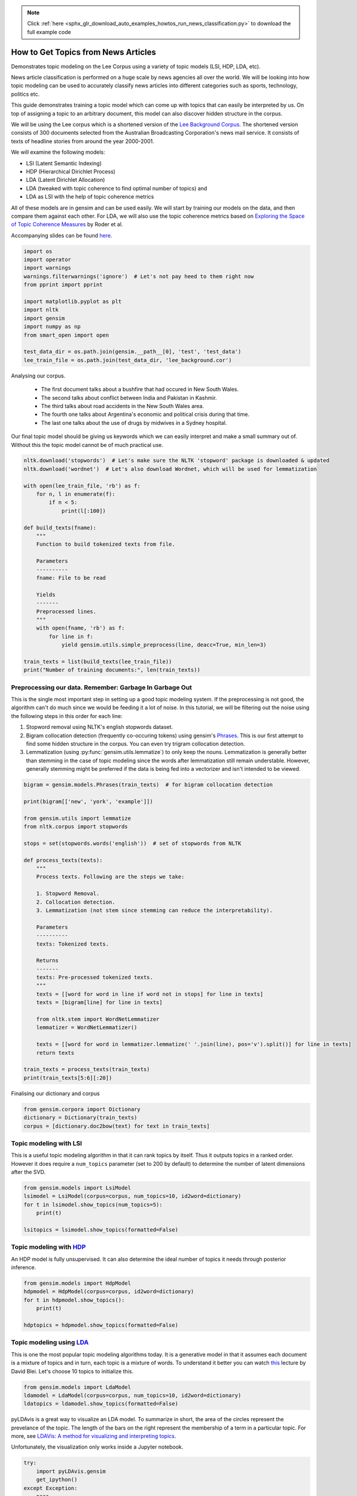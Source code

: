 .. note::
    :class: sphx-glr-download-link-note

    Click :ref:`here <sphx_glr_download_auto_examples_howtos_run_news_classification.py>` to download the full example code
.. rst-class:: sphx-glr-example-title

.. _sphx_glr_auto_examples_howtos_run_news_classification.py:


How to Get Topics from News Articles
====================================

Demonstrates topic modeling on the Lee Corpus using a variety of topic models (LSI, HDP, LDA, etc).


News article classification is performed on a huge scale by news agencies all
over the world. We will be looking into how topic modeling can be used to
accurately classify news articles into different categories such as sports,
technology, politics etc.

This guide demonstrates training a topic model which can come up with topics
that can easily be interpreted by us. On top of assigning a topic to an
arbitrary document, this model can also discover hidden structure in the
corpus.

We will be using the Lee corpus which is a shortened version of the `Lee
Background Corpus
<http://www.socsci.uci.edu/~mdlee/lee_pincombe_welsh_document.PDF>`_. The
shortened version consists of 300 documents selected from the Australian
Broadcasting Corporation's news mail service. It consists of texts of
headline stories from around the year 2000-2001.

We will examine the following models:

- LSI (Latent Semantic Indexing)
- HDP (Hierarchical Dirichlet Process)
- LDA (Latent Dirichlet Allocation)
- LDA (tweaked with topic coherence to find optimal number of topics) and
- LDA as LSI with the help of topic coherence metrics

All of these models are in gensim and can be used easily. We will start by
training our models on the data, and then compare them against each other.
For LDA, we will also use the topic coherence metrics based on `Exploring
the Space of Topic Coherence Measures
<http://svn.aksw.org/papers/2015/WSDM_Topic_Evaluation/public.pdf>`_ by Roder
et al.

Accompanying slides can be found `here <https://speakerdeck.com/dsquareindia/pycon-delhi-lightening>`_.



.. code-block:: default


    import os
    import operator
    import warnings
    warnings.filterwarnings('ignore')  # Let's not pay heed to them right now
    from pprint import pprint

    import matplotlib.pyplot as plt
    import nltk
    import gensim
    import numpy as np
    from smart_open import open

    test_data_dir = os.path.join(gensim.__path__[0], 'test', 'test_data')
    lee_train_file = os.path.join(test_data_dir, 'lee_background.cor')







Analysing our corpus.


   - The first document talks about a bushfire that had occured in New South Wales.
   - The second talks about conflict between India and Pakistan in Kashmir.
   - The third talks about road accidents in the New South Wales area.
   - The fourth one talks about Argentina's economic and political crisis during that time.
   - The last one talks about the use of drugs by midwives in a Sydney hospital.

Our final topic model should be giving us keywords which we can easily
interpret and make a small summary out of. Without this the topic model
cannot be of much practical use.



.. code-block:: default


    nltk.download('stopwords')  # Let's make sure the NLTK 'stopword' package is downloaded & updated
    nltk.download('wordnet')  # Let's also download Wordnet, which will be used for lemmatization

    with open(lee_train_file, 'rb') as f:
        for n, l in enumerate(f):
            if n < 5:
                print(l[:100])

    def build_texts(fname):
        """
        Function to build tokenized texts from file.

        Parameters
        ----------
        fname: File to be read

        Yields
        -------
        Preprocessed lines.
        """
        with open(fname, 'rb') as f:
            for line in f:
                yield gensim.utils.simple_preprocess(line, deacc=True, min_len=3)

    train_texts = list(build_texts(lee_train_file))
    print("Number of training documents:", len(train_texts))





.. rst-class:: sphx-glr-script-out

 Out:

 .. code-block:: none

    b'Hundreds of people have been forced to vacate their homes in the Southern Highlands of New South Wal'
    b'Indian security forces have shot dead eight suspected militants in a night-long encounter in souther'
    b'The national road toll for the Christmas-New Year holiday period stands at 45, eight fewer than for '
    b"Argentina's political and economic crisis has deepened with the resignation of its interim President"
    b'Six midwives have been suspended at Wollongong Hospital, south of Sydney, for inappropriate use of n'
    Number of training documents: 300



Preprocessing our data. Remember: Garbage In Garbage Out
--------------------------------------------------------

This is the single most important step in setting up a good topic modeling
system. If the preprocessing is not good, the algorithm can't do much since
we would be feeding it a lot of noise. In this tutorial, we will be filtering
out the noise using the following steps in this order for each line:

#. Stopword removal using NLTK's english stopwords dataset.
#. Bigram collocation detection (frequently co-occuring tokens) using
   gensim's `Phrases <https://radimrehurek.com/gensim/models/phrases.html>`_.
   This is our first attempt to find some hidden structure in the corpus. You
   can even try trigram collocation detection.
#. Lemmatization (using :py:func:`gensim.utils.lemmatize`) to
   only keep the nouns. Lemmatization is generally better than stemming in the
   case of topic modeling since the words after lemmatization still remain
   understable. However, generally stemming might be preferred if the data is
   being fed into a vectorizer and isn't intended to be viewed.



.. code-block:: default

    bigram = gensim.models.Phrases(train_texts)  # for bigram collocation detection

    print(bigram[['new', 'york', 'example']])

    from gensim.utils import lemmatize
    from nltk.corpus import stopwords

    stops = set(stopwords.words('english'))  # set of stopwords from NLTK

    def process_texts(texts):
        """
        Process texts. Following are the steps we take:

        1. Stopword Removal.
        2. Collocation detection.
        3. Lemmatization (not stem since stemming can reduce the interpretability).

        Parameters
        ----------
        texts: Tokenized texts.

        Returns
        -------
        texts: Pre-processed tokenized texts.
        """
        texts = [[word for word in line if word not in stops] for line in texts]
        texts = [bigram[line] for line in texts]

        from nltk.stem import WordNetLemmatizer
        lemmatizer = WordNetLemmatizer()

        texts = [[word for word in lemmatizer.lemmatize(' '.join(line), pos='v').split()] for line in texts]
        return texts

    train_texts = process_texts(train_texts)
    print(train_texts[5:6][:20])





.. rst-class:: sphx-glr-script-out

 Out:

 .. code-block:: none

    ['new_york', 'example']
    [['federal_government', 'says', 'safe', 'afghani', 'asylum_seekers', 'australia', 'return', 'home', 'environment', 'becomes', 'secure', 'government', 'suspended', 'applications', 'interim_government', 'established', 'kabul', 'foreign_affairs', 'minister_alexander', 'downer', 'refused', 'say', 'long', 'claims', 'process', 'put', 'hold', 'says', 'major', 'threat', 'people', 'seeking', 'asylum', 'longer', 'many', 'afghans', 'tried', 'get', 'australia', 'matter', 'britain', 'countries', 'north', 'west', 'europe', 'claimed', 'fleeing', 'taliban', 'said', 'well', 'taliban', 'longer', 'power', 'afghanistan', 'taliban', 'finished', 'meanwhile', 'mass', 'airlift', 'detainees', 'christmas', 'island', 'pacific', 'island', 'nauru', 'total', 'people', 'flown', 'island', 'two', 'operations', 'using', 'chartered', 'aircraft', 'second', 'airlift', 'today', 'delivered', 'asylum_seekers', 'nauru', 'await', 'processing', 'claims', 'temporary', 'visas', 'department', 'immigration', 'says', 'detainees', 'remaining', 'christmas', 'island', 'spokesman', 'says', 'decision', 'regarding', 'future', 'yet', 'made']]



Finalising our dictionary and corpus



.. code-block:: default

    from gensim.corpora import Dictionary
    dictionary = Dictionary(train_texts)
    corpus = [dictionary.doc2bow(text) for text in train_texts]







Topic modeling with LSI
-----------------------

This is a useful topic modeling algorithm in that it can rank topics by
itself. Thus it outputs topics in a ranked order. However it does require a
``num_topics`` parameter (set to 200 by default) to determine the number of
latent dimensions after the SVD.



.. code-block:: default

    from gensim.models import LsiModel
    lsimodel = LsiModel(corpus=corpus, num_topics=10, id2word=dictionary)
    for t in lsimodel.show_topics(num_topics=5):
        print(t)

    lsitopics = lsimodel.show_topics(formatted=False)






.. rst-class:: sphx-glr-script-out

 Out:

 .. code-block:: none

    (0, '0.542*"said" + 0.349*"says" + 0.127*"arafat" + 0.122*"palestinian" + 0.118*"people" + 0.117*"israeli" + 0.112*"two" + 0.110*"australian" + 0.110*"also" + 0.107*"australia"')
    (1, '-0.408*"says" + 0.322*"arafat" + 0.315*"palestinian" + 0.273*"israeli" + 0.192*"israel" + 0.173*"sharon" + -0.145*"australia" + -0.143*"australian" + 0.140*"west_bank" + 0.136*"hamas"')
    (2, '-0.349*"says" + 0.330*"said" + 0.203*"afghanistan" + 0.191*"bin_laden" + 0.178*"taliban" + 0.169*"pakistan" + -0.161*"australia" + -0.149*"arafat" + 0.126*"tora_bora" + -0.124*"israeli"')
    (3, '-0.293*"fire" + -0.240*"sydney" + 0.214*"says" + -0.184*"firefighters" + -0.170*"south" + -0.164*"new_south" + -0.164*"wales" + -0.163*"north" + -0.161*"fires" + 0.152*"afghanistan"')
    (4, '0.219*"said" + 0.171*"test" + 0.170*"match" + -0.155*"afghanistan" + -0.149*"government" + -0.148*"says" + 0.144*"first" + -0.142*"fire" + 0.139*"australia" + -0.135*"force"')



Topic modeling with `HDP <http://jmlr.csail.mit.edu/proceedings/papers/v15/wang11a/wang11a.pdf>`_
-----------------------------------------------------------------------------------------------------

An HDP model is fully unsupervised. It can also determine the ideal number of
topics it needs through posterior inference.



.. code-block:: default

    from gensim.models import HdpModel
    hdpmodel = HdpModel(corpus=corpus, id2word=dictionary)
    for t in hdpmodel.show_topics():
        print(t)

    hdptopics = hdpmodel.show_topics(formatted=False)





.. rst-class:: sphx-glr-script-out

 Out:

 .. code-block:: none

    (0, '0.006*said + 0.005*sharon + 0.005*arafat + 0.004*palestinian + 0.003*government + 0.003*israeli + 0.002*west_bank + 0.002*terrorism + 0.002*gaza_strip + 0.002*called + 0.002*security + 0.002*suicide_attacks + 0.002*air_strikes + 0.002*attacks + 0.002*group + 0.002*war + 0.002*address + 0.002*official + 0.002*offices + 0.002*choosing')
    (1, '0.006*said + 0.003*airport + 0.003*taliban + 0.002*killed + 0.002*kandahar + 0.002*opposition + 0.002*nearly + 0.002*near + 0.002*around + 0.002*half + 0.002*city + 0.002*yallourn + 0.001*civilians + 0.001*end + 0.001*agha + 0.001*masood + 0.001*gul + 0.001*night + 0.001*left + 0.001*state')
    (2, '0.004*said + 0.003*afghanistan + 0.002*says + 0.002*powell + 0.002*australian + 0.002*also + 0.002*taliban + 0.002*southern + 0.002*united_states + 0.001*laden + 0.001*time + 0.001*officers + 0.001*osama_bin + 0.001*bin_laden + 0.001*less + 0.001*troops + 0.001*former + 0.001*mountains + 0.001*saviour + 0.001*rumsfeld')
    (3, '0.004*team + 0.003*rafter + 0.002*australia + 0.002*said + 0.002*says + 0.002*win + 0.002*good + 0.002*doubles + 0.002*make + 0.002*know + 0.001*expect + 0.001*racing + 0.001*today + 0.001*hewitt + 0.001*davis + 0.001*hour + 0.001*prizemoney + 0.001*new_zealand + 0.001*number + 0.001*todd')
    (4, '0.002*howard + 0.002*australia + 0.002*indonesia + 0.002*match + 0.002*says + 0.002*megawati + 0.002*summit + 0.001*day + 0.001*president + 0.001*said + 0.001*pieterse + 0.001*towards + 0.001*game + 0.001*test + 0.001*buchanan + 0.001*fast_bowler + 0.001*two + 0.001*win + 0.001*honours + 0.001*talks')
    (5, '0.004*company + 0.002*staff + 0.002*says + 0.002*cow + 0.002*entitlements + 0.002*disease + 0.002*austar + 0.002*said + 0.002*million + 0.002*confirmed + 0.002*japan + 0.001*administrators + 0.001*case + 0.001*receive + 0.001*third + 0.001*line + 0.001*albarran + 0.001*considerable + 0.001*foley + 0.001*traveland')
    (6, '0.003*match + 0.002*israeli + 0.002*rafter + 0.002*team + 0.002*says + 0.002*training + 0.002*tennis + 0.001*guarantee + 0.001*france + 0.001*australia + 0.001*said + 0.001*killed + 0.001*way + 0.001*arthurs + 0.001*members + 0.001*swinging + 0.001*government + 0.001*day + 0.001*want + 0.001*asked')
    (7, '0.003*afghan + 0.003*rabbani + 0.002*afghanistan + 0.002*says + 0.002*president + 0.002*agreement + 0.002*would + 0.002*government + 0.002*interim + 0.001*security + 0.001*factions + 0.001*bonn + 0.001*leaders + 0.001*talks + 0.001*northern_alliance + 0.001*international + 0.001*security_forces + 0.001*rosebury + 0.001*personnel + 0.001*real')
    (8, '0.003*australia + 0.003*says + 0.003*economy + 0.002*strong + 0.002*conference + 0.002*republic + 0.001*australian + 0.001*would + 0.001*canberra + 0.001*monarchy + 0.001*recession + 0.001*rural + 0.001*banksa + 0.001*quite + 0.001*process + 0.001*follow + 0.001*corowa + 0.001*taylor + 0.001*reverend + 0.001*said')
    (9, '0.002*adventure_world + 0.002*canyoning + 0.002*one + 0.002*three + 0.002*interlaken + 0.002*guides + 0.002*tourists + 0.001*court + 0.001*staff + 0.001*eight + 0.001*massive + 0.001*swiss + 0.001*changes + 0.001*convicted + 0.001*group + 0.001*says + 0.001*sentence + 0.001*allowed + 0.001*employed + 0.001*peace')
    (10, '0.003*israeli + 0.003*said + 0.002*palestinian + 0.002*source + 0.002*hamas + 0.002*two + 0.002*militants + 0.001*soldiers + 0.001*palestinian_security + 0.001*ismail + 0.001*west_bank + 0.001*police + 0.001*near + 0.001*leaders + 0.001*senior + 0.001*quest + 0.001*killed + 0.001*afp + 0.001*palestinians + 0.001*another')
    (11, '0.002*government + 0.002*said + 0.002*says + 0.002*help + 0.002*bid + 0.002*time + 0.002*lew + 0.001*famously + 0.001*assistance + 0.001*would + 0.001*per_cent + 0.001*review + 0.001*bin_laden + 0.001*federal_government + 0.001*dominance + 0.001*brewing + 0.001*progress + 0.001*trade + 0.001*lindsay + 0.001*leak')
    (12, '0.002*storm + 0.002*says + 0.002*sydney + 0.002*ses + 0.002*trees + 0.002*damage + 0.002*around + 0.002*said + 0.002*hornsby + 0.002*homes + 0.002*brought + 0.001*worst + 0.001*hit + 0.001*areas + 0.001*services + 0.001*storms + 0.001*slightly + 0.001*feet + 0.001*electricity + 0.001*energy')
    (13, '0.002*commission + 0.002*collapse + 0.002*one + 0.001*said + 0.001*australian + 0.001*says + 0.001*whether + 0.001*dickie + 0.001*begin + 0.001*expected + 0.001*today + 0.001*nabil + 0.001*need + 0.001*directors + 0.001*asic + 0.001*regime + 0.001*ascertain + 0.001*government + 0.001*witnesses + 0.001*regulatory')
    (14, '0.003*krishna + 0.003*hare + 0.003*benares + 0.003*ashes + 0.002*harrison + 0.002*ganges + 0.002*holy + 0.002*take + 0.001*river + 0.001*ceremony + 0.001*sect + 0.001*jackie + 0.001*devotees + 0.001*morning + 0.001*would + 0.001*members + 0.001*fans + 0.001*wore + 0.001*told + 0.001*said')
    (15, '0.001*band + 0.001*powerful + 0.001*lennon + 0.001*harrison + 0.001*songs + 0.001*known + 0.001*undertakings + 0.001*beatles + 0.001*salvation + 0.001*sun + 0.001*success + 0.001*said + 0.001*cranky + 0.001*beatle + 0.001*motor + 0.001*sustained + 0.001*found + 0.001*although + 0.001*hamas + 0.001*widely')
    (16, '0.003*friedli + 0.002*people + 0.002*replied + 0.002*know + 0.002*director + 0.002*company + 0.002*day + 0.002*said + 0.001*adventure_world + 0.001*swiss + 0.001*two + 0.001*trip + 0.001*along + 0.001*accused + 0.001*court + 0.001*think + 0.001*question + 0.001*asked + 0.001*trial + 0.001*first')
    (17, '0.001*one + 0.001*collapse + 0.001*third + 0.001*inspired + 0.001*made + 0.001*appleby + 0.001*parties + 0.001*future + 0.001*given + 0.001*recommendation + 0.001*masterminding + 0.001*disruptions + 0.001*best + 0.001*gabriel + 0.001*first + 0.001*culture + 0.001*report + 0.001*aware + 0.001*principles + 0.001*issue')
    (18, '0.003*harrison + 0.002*george + 0.002*said + 0.002*tonight + 0.002*memory + 0.002*died + 0.002*music + 0.001*beatle + 0.001*liverpool + 0.001*losing + 0.001*talented + 0.001*people + 0.001*insisted + 0.001*lord + 0.001*gaming + 0.001*say + 0.001*vigil + 0.001*planted + 0.001*silence + 0.001*internal')
    (19, '0.002*party + 0.002*lee + 0.002*said + 0.001*yesterday + 0.001*new_zealand + 0.001*coalition + 0.001*match + 0.001*two + 0.001*national + 0.001*says + 0.001*stage + 0.001*shane + 0.001*president + 0.001*atlanta + 0.001*parties + 0.001*outlined + 0.001*amalgamation + 0.001*test + 0.001*upon + 0.001*states')



Topic modeling using `LDA <https://www.cs.princeton.edu/~blei/papers/HoffmanBleiBach2010b.pdf>`_
----------------------------------------------------------------------------------------------------

This is one the most popular topic modeling algorithms today. It is a
generative model in that it assumes each document is a mixture of topics and
in turn, each topic is a mixture of words. To understand it better you can
watch `this <https://www.youtube.com/watch?v=DDq3OVp9dNA>`_ lecture by David
Blei. Let's choose 10 topics to initialize this.



.. code-block:: default

    from gensim.models import LdaModel
    ldamodel = LdaModel(corpus=corpus, num_topics=10, id2word=dictionary)
    ldatopics = ldamodel.show_topics(formatted=False)







pyLDAvis is a great way to visualize an LDA model. To summarize in short, the
area of the circles represent the prevelance of the topic. The length of the
bars on the right represent the membership of a term in a particular topic.
For more, see `LDAVis: A method for visualizing and interpreting topics
<http://nlp.stanford.edu/events/illvi2014/papers/sievert-illvi2014.pdf>`_.

Unfortunately, the visualization only works inside a Jupyter notebook.



.. code-block:: default


    try:
        import pyLDAvis.gensim
        get_ipython()
    except Exception:
        pass
    else:
        pyLDAvis.enable_notebook()
        pyLDAvis.gensim.prepare(ldamodel, corpus, dictionary)







Determining the optimal number of topics
----------------------------------------

**Introduction to topic coherence**\ :

.. role:: raw-html-m2r(raw)
   :format: html

:raw-html-m2r:`<img src="https://rare-technologies.com/wp-content/uploads/2016/06/pipeline.png">`

Topic coherence in essence measures the human interpretability of a topic
model. Traditionally `perplexity has been used
<http://qpleple.com/perplexity-to-evaluate-topic-models/>`_ to evaluate topic
models however this does not correlate with human annotations at times. Topic
coherence is another way to evaluate topic models with a much higher
guarantee on human interpretability. Thus this can be used to compare
different topic models among many other use-cases. Here's a short blog I
wrote explaining topic coherence:

`What is topic coherence? <https://rare-technologies.com/what-is-topic-coherence/>`_



.. code-block:: default

    from gensim.models import CoherenceModel


    def evaluate_graph(dictionary, corpus, texts, limit):
        """
        Function to display num_topics - LDA graph using c_v coherence

        Parameters:
        ----------
        dictionary : Gensim dictionary
        corpus : Gensim corpus
        limit : topic limit

        Returns:
        -------
        lm_list : List of LDA topic models
        c_v : Coherence values corresponding to the LDA model with respective number of topics
        """
        c_v = []
        lm_list = []
        for num_topics in range(1, limit):
            lm = LdaModel(corpus=corpus, num_topics=num_topics, id2word=dictionary)
            lm_list.append(lm)
            cm = CoherenceModel(model=lm, texts=texts, dictionary=dictionary, coherence='c_v')
            c_v.append(cm.get_coherence())

        # Show graph
        x = range(1, limit)
        plt.plot(x, c_v)
        plt.xlabel("num_topics")
        plt.ylabel("Coherence score")
        plt.legend(("c_v"), loc='best')
        plt.show()

        return lm_list, c_v

    lmlist, c_v = evaluate_graph(dictionary=dictionary, corpus=corpus, texts=train_texts, limit=10)
    # pyLDAvis.gensim.prepare(lmlist[2], corpus, dictionary)
    lmtopics = lmlist[5].show_topics(formatted=False)

    lm, top_topics = ldamodel, ldatopics




.. image:: /auto_examples/howtos/images/sphx_glr_run_news_classification_001.png
    :class: sphx-glr-single-img




Evaluating all the topic models
-------------------------------

Any topic model which can come up with topic terms can be plugged into the
coherence pipeline. You can even plug in an `NMF topic model
<http://derekgreene.com/nmf-topic/>`_ created with scikit-learn.



.. code-block:: default


    lsitopics = [[word for word, prob in topic] for topicid, topic in lsitopics]
    hdptopics = [[word for word, prob in topic] for topicid, topic in hdptopics]
    ldatopics = [[word for word, prob in topic] for topicid, topic in ldatopics]
    lmtopics = [[word for word, prob in topic] for topicid, topic in lmtopics]

    def create_coherence_model(topics):
        return CoherenceModel(
            topics=topics,
            texts=train_texts,
            dictionary=dictionary,
            window_size=10
        ).get_coherence()

    lsi_coherence = create_coherence_model(lsitopics[:10])
    hdp_coherence = create_coherence_model(hdptopics[:10])
    lda_coherence = create_coherence_model(ldatopics)
    lm_coherence = create_coherence_model(lmtopics)

    def evaluate_bar_graph(coherences, indices):
        """
        Function to plot bar graph.

        coherences: list of coherence values
        indices: Indices to be used to mark bars. Length of this and coherences should be equal.
        """
        assert len(coherences) == len(indices)
        n = len(coherences)
        x = np.arange(n)
        plt.bar(x, coherences, width=0.2, tick_label=indices, align='center')
        plt.xlabel('Models')
        plt.ylabel('Coherence Value')

    values = [lsi_coherence, hdp_coherence, lda_coherence, lm_coherence]
    labels = ['LSI', 'HDP', 'LDA', 'LDA_Mod']
    evaluate_bar_graph(values, labels)




.. image:: /auto_examples/howtos/images/sphx_glr_run_news_classification_002.png
    :class: sphx-glr-single-img




Customizing the topic coherence measure
---------------------------------------

Till now we only used the ``c_v`` coherence measure. There are others such as
``u_mass``\ , ``c_uci``\ , ``c_npmi``. All of these calculate coherence in a
different way. ``c_v`` is found to be most in line with human ratings but can
be much slower than ``u_mass`` since it uses a sliding window over the texts.

Making your own coherence measure
---------------------------------

Let's modify ``c_uci`` to use ``s_one_pre`` instead of ``s_one_one`` segmentation



.. code-block:: default


    from gensim.topic_coherence import (
        segmentation, probability_estimation, direct_confirmation_measure,
        indirect_confirmation_measure, aggregation
    )
    from gensim.matutils import argsort
    from collections import namedtuple

    make_pipeline = namedtuple('Coherence_Measure', 'seg, prob, conf, aggr')

    measure = make_pipeline(
        segmentation.s_one_one,
        probability_estimation.p_boolean_sliding_window,
        direct_confirmation_measure.log_ratio_measure,
        aggregation.arithmetic_mean,
    )







To get topics out of the topic model:



.. code-block:: default


    topics = []
    for topic in lm.state.get_lambda():
        bestn = argsort(topic, topn=10, reverse=True)
    topics.append(bestn)

    for t in topics:
        print(t)





.. rst-class:: sphx-glr-script-out

 Out:

 .. code-block:: none

    [ 98  99 258 356  86 986 349 574  80 200]



**Step 1**\ : Segmentation



.. code-block:: default

    segmented_topics = measure.seg(topics)

    for t in segmented_topics:
        print(t)

    #
    # Unfortunately, the stuff below doesn't work, either :(
    #





.. rst-class:: sphx-glr-script-out

 Out:

 .. code-block:: none

    [(98, 99), (98, 258), (98, 356), (98, 86), (98, 986), (98, 349), (98, 574), (98, 80), (98, 200), (99, 98), (99, 258), (99, 356), (99, 86), (99, 986), (99, 349), (99, 574), (99, 80), (99, 200), (258, 98), (258, 99), (258, 356), (258, 86), (258, 986), (258, 349), (258, 574), (258, 80), (258, 200), (356, 98), (356, 99), (356, 258), (356, 86), (356, 986), (356, 349), (356, 574), (356, 80), (356, 200), (86, 98), (86, 99), (86, 258), (86, 356), (86, 986), (86, 349), (86, 574), (86, 80), (86, 200), (986, 98), (986, 99), (986, 258), (986, 356), (986, 86), (986, 349), (986, 574), (986, 80), (986, 200), (349, 98), (349, 99), (349, 258), (349, 356), (349, 86), (349, 986), (349, 574), (349, 80), (349, 200), (574, 98), (574, 99), (574, 258), (574, 356), (574, 86), (574, 986), (574, 349), (574, 80), (574, 200), (80, 98), (80, 99), (80, 258), (80, 356), (80, 86), (80, 986), (80, 349), (80, 574), (80, 200), (200, 98), (200, 99), (200, 258), (200, 356), (200, 86), (200, 986), (200, 349), (200, 574), (200, 80)]



**Step 2**\ : Probability estimation

Since this is a window-based coherence measure we will perform window based prob estimation


.. code-block:: default

    try:
        per_topic_postings, num_windows = measure.prob(
            texts=train_texts, segmented_topics=segmented_topics,
            dictionary=dictionary, window_size=2,
        )
    except Exception:
        pass







**Step 3**\ : Confirmation Measure



.. code-block:: default

    try:
        confirmed_measures = measure.conf(segmented_topics, per_topic_postings, num_windows, normalize=False)
    except Exception:
        pass







**Step 4**\ : Aggregation



.. code-block:: default


    try:
        print(measure.aggr(confirmed_measures))
    except Exception:
        pass







How this topic model can be used further
========================================

A topic model can be used as a dimensionality reduction algorithm to feed into a classifier.
A good topic model should be able to extract the signal from the noise efficiently, hence improving the performance of the classifier.



.. rst-class:: sphx-glr-timing

   **Total running time of the script:** ( 0 minutes  17.335 seconds)

**Estimated memory usage:**  211 MB


.. _sphx_glr_download_auto_examples_howtos_run_news_classification.py:


.. only :: html

 .. container:: sphx-glr-footer
    :class: sphx-glr-footer-example



  .. container:: sphx-glr-download

     :download:`Download Python source code: run_news_classification.py <run_news_classification.py>`



  .. container:: sphx-glr-download

     :download:`Download Jupyter notebook: run_news_classification.ipynb <run_news_classification.ipynb>`


.. only:: html

 .. rst-class:: sphx-glr-signature

    `Gallery generated by Sphinx-Gallery <https://sphinx-gallery.github.io>`_
